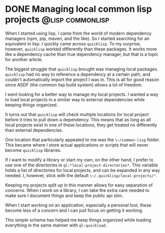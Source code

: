 #+hugo_base_dir: ../
#+hugo_section: post
#+hugo_front_matter_format: yaml
#+options: author:nil
#+filetags: @micro

* DONE Managing local common lisp projects :@lisp:commonlisp:
:PROPERTIES:
:EXPORT_FILE_NAME: local-common-lisp-projects
:EXPORT_DATE: 2023-01-11
:END:
When I started using lisp, I came from the world of modern dependency managers (npm, pip, maven, and the like). So I started searching for an equivalent in lisp. I quickly came across ~quicklisp~. To my surprise, however, ~quicklisp~ worked differently than these packages. It works more like a dependency cache than true dependency manager, but that is a topic for another article.

The biggest struggle that ~quicklisp~ brought was managing local packages. ~quicklisp~ had no way to reference a dependency at a certain path, and couldn't automatically import the project I was in. This is all for good reason since ASDF (the common lisp build system) allows a lot of freedom.

I went looking for a better way to manage my local projects. I wanted a way to load local projects in a similar way to external dependencies while keeping things organized.

It turns out that ~quicklisp~ will check multiple locations for local project before it tries to pull down a dependency. This means that as long as all local projects exist in one of these locations, they get treated no differently than external dependencies.

One location that particularly appealed to me was the ~\~/common-lisp~ folder. This became where I store actual applications or scripts that will never become ~quicklisp~ libraries.

If I want to modify a library or start my own, on the other hand, I prefer to use one of the directories in ~ql:*local-project-directories*~. This variable holds a list of directories for local projects, and can be expanded in any way needed. I, however, stick with the default ~\~/.quicklisp/local-projects/"~.

Keeping my projects split up in this manner allows for easy separation of concerns. When I work on a library, I can take the extra care needed to make sure I document things and keep the public api slim.

When I start working on an application, especially a personal tool, these become less of a concern and I can just focus on getting it working.

This simple scheme has helped me keep things organized while loading everything in the same manner with ~ql:quickload~.
